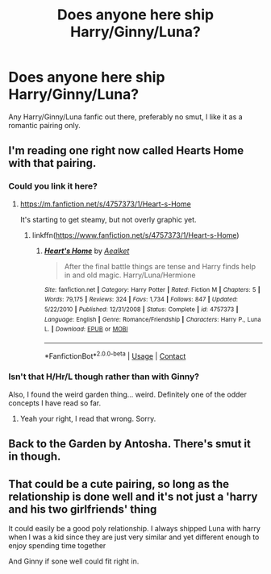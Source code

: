 #+TITLE: Does anyone here ship Harry/Ginny/Luna?

* Does anyone here ship Harry/Ginny/Luna?
:PROPERTIES:
:Author: Kyukonisvelvet
:Score: 1
:DateUnix: 1600110154.0
:DateShort: 2020-Sep-14
:FlairText: Request
:END:
Any Harry/Ginny/Luna fanfic out there, preferably no smut, I like it as a romantic pairing only.


** I'm reading one right now called Hearts Home with that pairing.
:PROPERTIES:
:Author: echopulse
:Score: 1
:DateUnix: 1600110978.0
:DateShort: 2020-Sep-14
:END:

*** Could you link it here?
:PROPERTIES:
:Author: Kyukonisvelvet
:Score: 1
:DateUnix: 1600114212.0
:DateShort: 2020-Sep-15
:END:

**** [[https://m.fanfiction.net/s/4757373/1/Heart-s-Home]]

It's starting to get steamy, but not overly graphic yet.
:PROPERTIES:
:Author: echopulse
:Score: 1
:DateUnix: 1600115555.0
:DateShort: 2020-Sep-15
:END:

***** linkffn([[https://www.fanfiction.net/s/4757373/1/Heart-s-Home]])
:PROPERTIES:
:Author: PriorVacation7
:Score: 1
:DateUnix: 1600124113.0
:DateShort: 2020-Sep-15
:END:

****** [[https://www.fanfiction.net/s/4757373/1/][*/Heart's Home/*]] by [[https://www.fanfiction.net/u/1271272/Aealket][/Aealket/]]

#+begin_quote
  After the final battle things are tense and Harry finds help in and old magic. Harry/Luna/Hermione
#+end_quote

^{/Site/:} ^{fanfiction.net} ^{*|*} ^{/Category/:} ^{Harry} ^{Potter} ^{*|*} ^{/Rated/:} ^{Fiction} ^{M} ^{*|*} ^{/Chapters/:} ^{5} ^{*|*} ^{/Words/:} ^{79,175} ^{*|*} ^{/Reviews/:} ^{324} ^{*|*} ^{/Favs/:} ^{1,734} ^{*|*} ^{/Follows/:} ^{847} ^{*|*} ^{/Updated/:} ^{5/22/2010} ^{*|*} ^{/Published/:} ^{12/31/2008} ^{*|*} ^{/Status/:} ^{Complete} ^{*|*} ^{/id/:} ^{4757373} ^{*|*} ^{/Language/:} ^{English} ^{*|*} ^{/Genre/:} ^{Romance/Friendship} ^{*|*} ^{/Characters/:} ^{Harry} ^{P.,} ^{Luna} ^{L.} ^{*|*} ^{/Download/:} ^{[[http://www.ff2ebook.com/old/ffn-bot/index.php?id=4757373&source=ff&filetype=epub][EPUB]]} ^{or} ^{[[http://www.ff2ebook.com/old/ffn-bot/index.php?id=4757373&source=ff&filetype=mobi][MOBI]]}

--------------

*FanfictionBot*^{2.0.0-beta} | [[https://github.com/FanfictionBot/reddit-ffn-bot/wiki/Usage][Usage]] | [[https://www.reddit.com/message/compose?to=tusing][Contact]]
:PROPERTIES:
:Author: FanfictionBot
:Score: 1
:DateUnix: 1600124128.0
:DateShort: 2020-Sep-15
:END:


*** Isn't that H/Hr/L though rather than with Ginny?

Also, I found the weird garden thing... weird. Definitely one of the odder concepts I have read so far.
:PROPERTIES:
:Author: Hellstrike
:Score: 1
:DateUnix: 1600117177.0
:DateShort: 2020-Sep-15
:END:

**** Yeah your right, I read that wrong. Sorry.
:PROPERTIES:
:Author: echopulse
:Score: 1
:DateUnix: 1600119140.0
:DateShort: 2020-Sep-15
:END:


** Back to the Garden by Antosha. There's smut it in though.
:PROPERTIES:
:Author: rek-lama
:Score: 1
:DateUnix: 1600118494.0
:DateShort: 2020-Sep-15
:END:


** That could be a cute pairing, so long as the relationship is done well and it's not just a 'harry and his two girlfriends' thing

It could easily be a good poly relationship. I always shipped Luna with harry when I was a kid since they are just very similar and yet different enough to enjoy spending time together

And Ginny if sone well could fit right in.
:PROPERTIES:
:Author: bloodelemental
:Score: 1
:DateUnix: 1600129409.0
:DateShort: 2020-Sep-15
:END:
